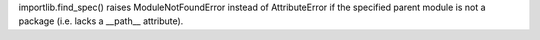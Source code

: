 importlib.find_spec() raises ModuleNotFoundError instead of AttributeError
if the specified parent module is not a package (i.e. lacks a __path__
attribute).
